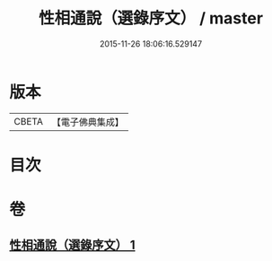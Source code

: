 #+TITLE: 性相通說（選錄序文） / master
#+DATE: 2015-11-26 18:06:16.529147
* 版本
 |     CBETA|【電子佛典集成】|

* 目次
* 卷
** [[file:KR6n0102_001.txt][性相通說（選錄序文） 1]]
